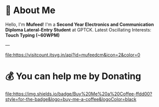#+TITLE: 
#+AUTHOR: 
#+DESCRIPTION: 
#+STARTUP: showall

* 💫 About Me
Hello, I'm *Mufeed*!  
I'm a *Second Year Electronics and Communication Diploma Lateral-Entry Student* at GPTCK.  
Latest Oscillating Interests: *Touch Typing (~60WPM)*  

---

[[https://visitcount.itsvg.in/api?id=mufeedcm&icon=2&color=0][file:https://visitcount.itsvg.in/api?id=mufeedcm&icon=2&color=0]]

* 💰 You can help me by Donating
[[https://buymeacoffee.com/mufeedcm][file:https://img.shields.io/badge/Buy%20Me%20a%20Coffee-ffdd00?style=for-the-badge&logo=buy-me-a-coffee&logoColor=black]]
